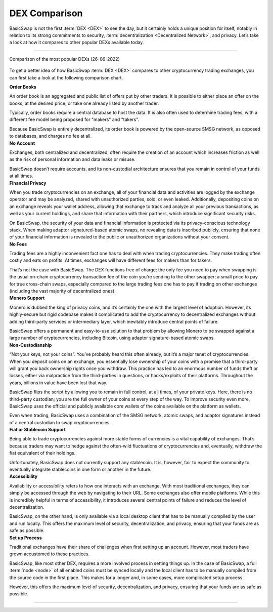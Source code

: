 ==============
DEX Comparison
==============
 
.. title::
     BasicSwap DEX Compared

.. meta::
      :description lang=en: See how BasicSwap DEX compares to other cryptocurrency trading exchanges.

BasicSwap is not the first :term:`DEX <DEX>` to see the day, but it certainly holds a unique position for itself, notably in relation to its strong commitments to security, :term:`decentralization <Decentralized Network>`, and privacy. Let’s take a look at how it compares to other popular DEXs available today.

----

.. figure:: ../_static/media/images/basicswap_compared.jpg
    :align: center
    :alt: DEX Comparison
    :target: ../_static/media/images/basicswap_compared.jpg

    Comparison of the most popular DEXs (26-06-2022)

To get a better idea of how BasicSwap :term:`DEX <DEX>` compares to other cryptocurrency trading exchanges, you can first take a look at the following comparison chart.

.. container:: toggle

     .. container:: header

        **Order Books**

     An order book is an aggregated and public list of offers put by other traders. It is possible to either place an offer on the books, at the desired price, or take one already listed by another trader.

     Typically, order books require a central database to host the data. It is also often used to determine trading fees, with a different fee model being proposed for "makers" and "takers".

     Because BasicSwap is entirely decentralized, its order book is powered by the open-source SMSG network, as opposed to databases, and charges no fee at all.

.. container:: toggle

     .. container:: header

        **No Account**

     Exchanges, both centralized and decentralized, often require the creation of an account which increases friction as well as the risk of personal information and data leaks or misuse.

     BasicSwap doesn’t require accounts, and its non-custodial architecture ensures that you remain in control of your funds at all times.

.. container:: toggle

     .. container:: header

        **Financial Privacy**

     When you trade cryptocurrencies on an exchange, all of your financial data and activities are logged by the exchange operator and may be analyzed, shared with unauthorized parties, sold, or even leaked. 
     Additionally, depositing coins on an exchange reveals your wallet address, allowing that exchange to track and analyze all your previous transactions, as well as your current holdings, and share that information with their partners, which introduce significant security risks. 

     On BasicSwap, the security of your data and financial information is protected via its privacy-conscious technology stack. When making adaptor signatured-based atomic swaps, no revealing data is inscribed publicly, ensuring that none of your financial information is revealed to the public or unauthorized organizations without your consent.

.. container:: toggle

     .. container:: header

        **No Fees**

     Trading fees are a highly inconvenient fact one has to deal with when trading cryptocurrencies. They make trading often costly and eats on profits. At times, exchanges will have different fees for makers than for takers.

     That’s not the case with BasicSwap. The DEX functions free of charge; the only fee you need to pay when swapping is the usual on-chain cryptocurrency transaction fee of the coin you’re sending to the other swapper; a small price to pay for true cross-chain swaps, especially compared to the large trading fees one has to pay if trading on other exchanges (including the vast majority of decentralized ones).

.. container:: toggle

     .. container:: header

        **Monero Support**

     Monero is dubbed the king of privacy coins, and it’s certainly the one with the largest level of adoption. However, its highly-secure but rigid codebase makes it complicated to add the cryptocurrency to decentralized exchanges without adding third-party services or intermediary layer, which inevitably introduce central points of failure.

     BasicSwap offers a permanent and easy-to-use solution to that problem by allowing Monero to be swapped against a large number of cryptocurrencies, including Bitcoin, using adaptor signature-based atomic swaps.

.. container:: toggle

     .. container:: header

        **Non-Custodianship**

     “Not your keys, not your coins”. You’ve probably heard this often already, but it’s a major tenet of cryptocurrencies. When you deposit coins on an exchange, you essentially lose ownership of your coins with a promise that a third-party will grant you back ownership rights once you withdraw. This practice has led to an enormous number of funds theft or losses, either via malpractice from the third-parties in questions, or hacks/exploits of their platforms. Throughout the years, billions in value have been lost that way.

     BasicSwap flips the script by allowing you to remain in full control, at all times, of your private keys. Here, there is no third-party custodian; you are the full owner of your coins at every step of the way. To improve security even more, BasicSwap uses the official and publicly available core wallets of the coins available on the platform as wallets.

     Even when trading, BasicSwap uses a combination of the SMSG network, atomic swaps, and adaptor signatures instead of a central custodian to swap cryptocurrencies. 

.. container:: toggle

     .. container:: header

        **Fiat or Stablecoin Support**

     Being able to trade cryptocurrencies against more stable forms of currencies is a vital capability of exchanges. That’s because traders may want to hedge against the often-wild fluctuations of cryptocurrencies and, eventually, withdraw the fiat equivalent of their holdings.

     Unfortunately, BasicSwap does not currently support any stablecoin. It is, however, fair to expect the community to eventually integrate stablecoins in one form or another in the future.

.. container:: toggle

     .. container:: header

        **Accessibility**

     Availability or accessibility refers to how one interacts with an exchange. With most traditional exchanges, they can simply be accessed through the web by navigating to their URL. Some exchanges also offer mobile platforms. While this is incredibly helpful in terms of accessibility, it introduces several central points of failure and reduces the level of decentralization.

     BasicSwap, on the other hand, is only available via a local desktop client that has to be manually compiled by the user and run locally. This offers the maximum level of security, decentralization, and privacy, ensuring that your funds are as safe as possible.

.. container:: toggle

     .. container:: header

        **Set up Process**

     Traditional exchanges have their share of challenges when first setting up an account. However, most traders have grown accustomed to these practices.

     BasicSwap, like most other DEX, requires a more involved process in setting things up. In the case of BasicSwap, a full :term:`node <node>` of all enabled coins must be synced locally and the local client has to be manually compiled from the source code in the first place. This makes for a longer and, in some cases, more complicated setup process.

     However, this offers the maximum level of security, decentralization, and privacy, ensuring that your funds are as safe as possible.

----

.. seealso::
 
 - Blog Post - `BasicSwap The Fully Private Cross Chain DEX <https://particl.news/basicswap-the-fully-private-cross-chain-dex/>`_ 
 - Github - `BasicSwap <https://github.com/tecnovert/basicswap>`_
 - BasicSwap Explained - :doc:`DEX Comparison <../basicswap-dex/basicswap_compared>`
 - BasicSwap Explained - :doc:`Under the Hood <../basicswap-dex/basicswap_technicals>`
 - BasicSwap Guides - :doc:`Install and Get Started <../basicswap-guides/basicswapguides_installation>`
 - BasicSwap Guides - :doc:`How to Use <../basicswap-guides/basicswapguides_usage>` 
 - BasicSwap Guides - :doc:`Add or Remove a Coin <../basicswap-guides/basicswapguides_installation>`
 - BasicSwap Guides - :doc:`Apply for Coin Listing <../basicswap-guides/basicswapguides_apply>` 
